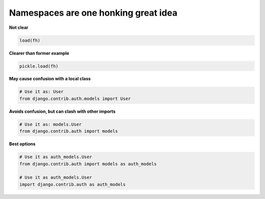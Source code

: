 Namespaces are one honking great idea
---------------------------------------

**Not clear**

.. code:: python 
    
    load(fh)

**Clearer than former example**

.. code:: python 
    
    pickle.load(fh)

**May cause confusion with a local class**

.. code:: python 
    
    # Use it as: User
    from django.contrib.auth.models import User 

**Avoids confusion, but can clash with other imports**

.. code:: python 
    
    # Use it as: models.User
    from django.contrib.auth import models

**Best options**

.. code:: python 
    
    # Use it as auth_models.User
    from django.contrib.auth import models as auth_models

    # Use it as auth_models.User
    import django.contrib.auth as auth_models
